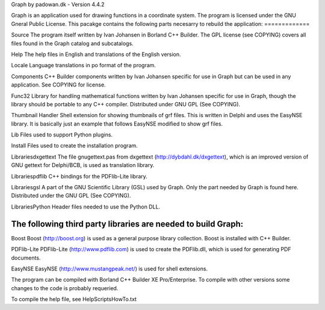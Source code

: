 Graph by padowan.dk - Version 4.4.2

Graph is an application used for drawing functions in a coordinate system. The
program is licensed under the GNU Gneral Public License.
This pacakge contains the following parts necesarry to rebuild the application:
=============

Source
The program itself written by Ivan Johansen in Borland C++ Builder. The GPL
license (see COPYING) covers all files found in the Graph catalog and
subcatalogs.

Help
The help files in English and translations of the English version.

Locale
Language translations in po format of the program.

Components
C++ Builder components written by Ivan Johansen specific for use in Graph but
can be used in any application. See COPYING for license.

Func32
Library for handling mathematical functions written by Ivan Johansen specific
for use in Graph, though the library should be portable to any C++ compiler.
Distributed under GNU GPL (See COPYING).

Thumbnail Handler
Shell extension for showing thumbnails of grf files. This is written in Delphi
and uses the EasyNSE library. It is basically just an example that follows
EasyNSE modified to show grf files.

Lib
Files used to support Python plugins.

Install
Files used to create the installation program.

Libraries\dxgettext
The file gnugettext.pas from dxgettext (http://dybdahl.dk/dxgettext), which is
an improved version of GNU gettext for Delphi/BCB, is used as translation
library.

Libraries\pdflib
C++ bindings for the PDFlib-Lite library.

Libraries\gsl
A part of the GNU Scientific Library (GSL) used by Graph. Only the part needed
by Graph is found here. Distributed under the GNU GPL (See COPYING).

Libraries\Python
Header files needed to use the Python DLL.

The following third party libraries are needed to build Graph:
=============
Boost
Boost (http://boost.org) is used as a general purpose library collection.
Boost is installed with C++ Builder.

PDFlib-Lite
PDFlib-Lite (http://www.pdflib.com) is used to create the PDFlib.dll, which is
used for generating PDF documents.

EasyNSE
EasyNSE (http://www.mustangpeak.net/) is used for shell extensions.


The program can be compiled with Borland C++ Builder XE Pro/Enterprise. To
compile with other versions some changes to the code is probably requeried.


To compile the help file, see Help\Scripts\HowTo.txt


